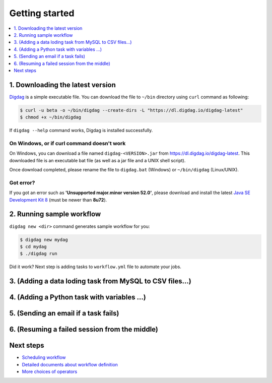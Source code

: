 Getting started
==================================

.. contents::
   :local:
   :depth: 1

1. Downloading the latest version
----------------------------------

`Digdag <index.html>`_ is a simple executable file. You can download the file to ``~/bin`` directory using ``curl`` command as following:

.. code-block:: console

    $ curl -u beta -o ~/bin/digdag --create-dirs -L "https://dl.digdag.io/digdag-latest"
    $ chmod +x ~/bin/digdag

If ``digdag --help`` command works, Digdag is installed successfully.

On Windows, or if curl command doesn't work
~~~~~~~~~~~~~~~~~~~~~~~~~~~~~~~~~~

On Windows, you can download a file named ``digdag-<VERSION>.jar`` from `https://dl.digdag.io/digdag-latest <https://dl.digdag.io/digdag-latest>`_. This downloaded file is an executable bat file (as well as a jar file and a UNIX shell script).

Once download completed, please rename the file to ``digdag.bat`` (Windows) or ``~/bin/digdag`` (Linux/UNIX).

Got error?
~~~~~~~~~~~~~~~~~~~~~~~~~~~~~~~~~~

If you got an error such as **'Unsupported major.minor version 52.0'**, please download and install the latest `Java SE Development Kit 8 <http://www.oracle.com/technetwork/java/javase/downloads/jdk8-downloads-2133151.html>`_ (must be newer than **8u72**).

2. Running sample workflow
----------------------------------

``digdag new <dir>`` command generates sample workflow for you:

.. code-block:: console

    $ digdag new mydag
    $ cd mydag
    $ ./digdag run

Did it work? Next step is adding tasks to ``workflow.yml`` file to automate your jobs.

3. (Adding a data loding task from MySQL to CSV files...)
----------------------------------

4. (Adding a Python task with variables ...)
----------------------------------

5. (Sending an email if a task fails)
----------------------------------

6. (Resuming a failed session from the middle)
----------------------------------

Next steps
----------------------------------

* `Scheduling workflow <scheduling_workflow.html>`_
* `Detailed documents about workflow definition <workflow_definition.html>`_
* `More choices of operators <operators.html>`_

